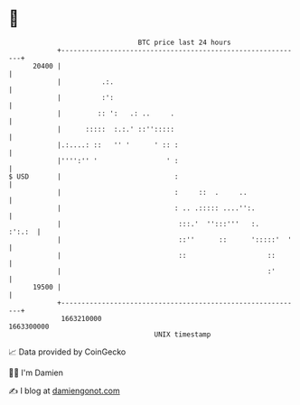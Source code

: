 * 👋

#+begin_example
                                   BTC price last 24 hours                    
               +------------------------------------------------------------+ 
         20400 |                                                            | 
               |          .:.                                               | 
               |          :':                                               | 
               |         :: ':   .: ..     .                                | 
               |      :::::  :.:.' ::'':::::                                | 
               |.:....: ::   '' '      ' :: :                               | 
               |'''':'' '                 ' :                               | 
   $ USD       |                            :                               | 
               |                            :     ::  .     ..              | 
               |                            : .. .::::: ....'':.            | 
               |                             :::.'  '':::'''   :.    :':.:  | 
               |                             ::''      ::      ':::::'  '   | 
               |                             ::                    ::       | 
               |                                                   :'       | 
         19500 |                                                            | 
               +------------------------------------------------------------+ 
                1663210000                                        1663300000  
                                       UNIX timestamp                         
#+end_example
📈 Data provided by CoinGecko

🧑‍💻 I'm Damien

✍️ I blog at [[https://www.damiengonot.com][damiengonot.com]]
